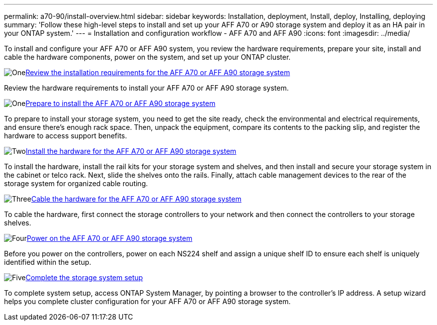---
permalink: a70-90/install-overview.html
sidebar: sidebar
keywords: Installation, deployment, Install, deploy, Installing, deploying
summary: 'Follow these high-level steps to install and set up your AFF A70 or A90 storage system and deploy it as an HA pair in your ONTAP system.'
---
= Installation and configuration workflow - AFF A70 and AFF A90
:icons: font
:imagesdir: ../media/

[.lead]
To install and configure your AFF A70 or AFF A90 system, you review the hardware requirements, prepare your site, install and cable the hardware components, power on the system, and set up your ONTAP cluster.

.image:https://raw.githubusercontent.com/NetAppDocs/common/main/media/number-1.png[One]link:install-requirements.html[Review the installation requirements for the AFF A70 or AFF A90 storage system]
[role="quick-margin-para"]
Review the hardware requirements to install your AFF A70 or AFF A90 storage system.

.image:https://raw.githubusercontent.com/NetAppDocs/common/main/media/number-2.png[One]link:install-prepare.html[Prepare to install the AFF A70 or AFF A90 storage system]
[role="quick-margin-para"]
To prepare to install your storage system, you need to get the site ready, check the environmental and electrical requirements, and ensure there’s enough rack space. Then, unpack the equipment, compare its contents to the packing slip, and register the hardware to access support benefits.

.image:https://raw.githubusercontent.com/NetAppDocs/common/main/media/number-3.png[Two]link:install-hardware.html[Install the hardware for the AFF A70 or AFF A90 storage system]
[role="quick-margin-para"]
To install the hardware, install the rail kits for your storage system and shelves, and then install and secure your storage system in the cabinet or telco rack. Next, slide the shelves onto the rails. Finally, attach cable management devices to the rear of the storage system for organized cable routing.

.image:https://raw.githubusercontent.com/NetAppDocs/common/main/media/number-4.png[Three]link:install-cable.html[Cable the hardware for the AFF A70 or AFF A90 storage system]
[role="quick-margin-para"]
To cable the hardware, first connect the storage controllers to your network and then connect the controllers to your storage shelves.

.image:https://raw.githubusercontent.com/NetAppDocs/common/main/media/number-5.png[Four]link:install-power-hardware.html[Power on the AFF A70 or AFF A90 storage system]
[role="quick-margin-para"]
Before you power on the controllers, power on each NS224 shelf and assign a unique shelf ID to ensure each shelf is uniquely identified within the setup.

.image:https://raw.githubusercontent.com/NetAppDocs/common/main/media/number-6.png[Five]link:install-complete.html[Complete the storage system setup]
[role="quick-margin-para"]
To complete system setup, access ONTAP System Manager, by pointing a browser to the controller’s IP address. A setup wizard helps you complete cluster configuration for your AFF A70 or AFF A90 storage system.
